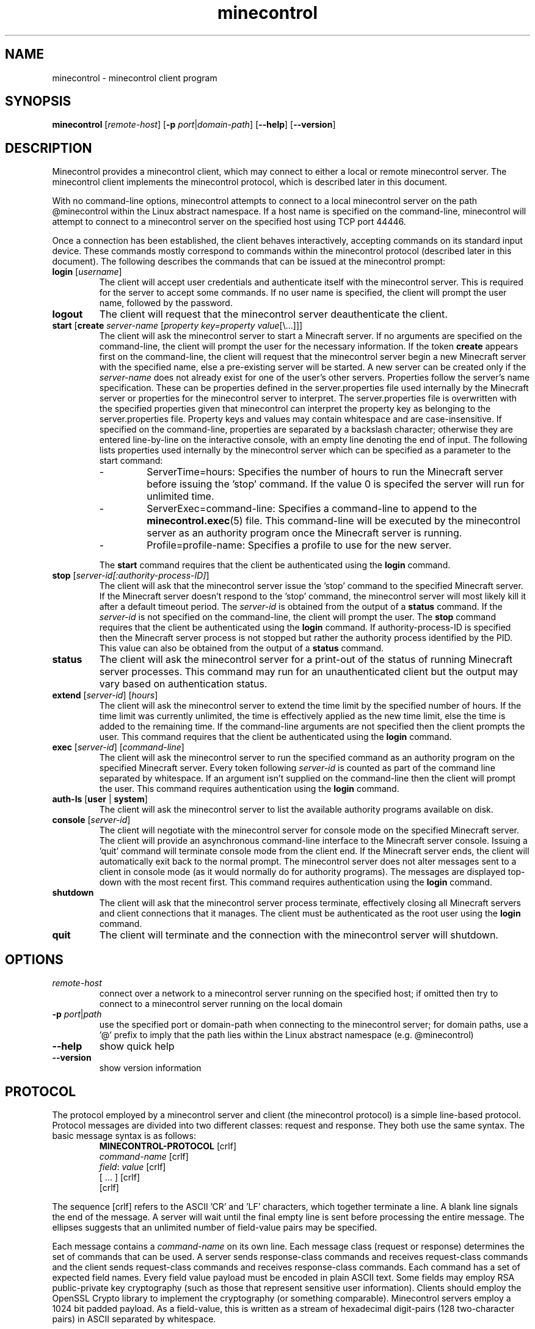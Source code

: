 .TH minecontrol 1
.SH NAME
minecontrol - minecontrol client program
.SH SYNOPSIS
.B minecontrol
[\fIremote\-host\fR]
[\fB\-p \fIport\fR|\fIdomain\-path\fR]
[\fB\-\-help\fR]
[\fB\-\-version\fR]
.SH DESCRIPTION
Minecontrol provides a minecontrol client, which may connect to either a local or
remote minecontrol server. The minecontrol client implements the minecontrol protocol,
which is described later in this document.

With no command-line options, minecontrol attempts to connect to a local minecontrol
server on the path @minecontrol within the Linux abstract namespace. If a host name
is specified on the command-line, minecontrol will attempt to connect to a minecontrol
server on the specified host using TCP port 44446.

Once a connection has been established, the client behaves interactively, accepting
commands on its standard input device. These commands mostly correspond to commands
within the minecontrol protocol (described later in this document). The following
describes the commands that can be issued at the minecontrol prompt:
.TP
\fBlogin\fR [\fIusername\fR]
The client will accept user credentials and authenticate itself with the minecontrol
server. This is required for the server to accept some commands. If no user name is
specified, the client will prompt the user name, followed by the password.
.TP
.B logout
The client will request that the minecontrol server deauthenticate the client.
.TP
\fBstart\fR [\fBcreate\fR \fIserver\-name\fR [\fIproperty key=property value\fR[\e...]]]
The client will ask the minecontrol server to start a Minecraft server. If no arguments are specified
on the command\-line, the client will prompt the user for the necessary information. If the
token \fBcreate\fR appears first on the command\-line, the client will request that the 
minecontrol server begin a new Minecraft server with the specified name, else a pre\-existing
server will be started. A new server can be created only if the \fIserver-name\fR does not
already exist for one of the user's other servers. Properties follow the server's name specification.
These can be properties defined in the server.properties file used internally by the Minecraft server or
properties for the minecontrol server to interpret. The server.properties file is overwritten with the
specified properties given that minecontrol can interpret the property key as belonging to the server.properties
file. Property keys and values may contain whitespace and are case\-insensitive. If specified on the command\-line,
properties are separated by a backslash character; otherwise they are entered line\-by\-line on the interactive console,
with an empty line denoting the end of input. The following lists properties used internally by the minecontrol 
server which can be specified as a parameter to the start command:
.RS
.IP \-
ServerTime=hours:
Specifies the number of hours to run the Minecraft server before issuing the 'stop' command. If the value 0 is specifed
the server will run for unlimited time.
.IP \-
ServerExec=command\-line:
Specifies a command\-line to append to the \fBminecontrol.exec\fR(5) file. This command\-line will be executed by the minecontrol
server as an authority program once the Minecraft server is running.
.IP \-
Profile=profile\-name:
Specifies a profile to use for the new server.

.RE
.RS
The \fBstart\fR command requires that the client be authenticated using the \fBlogin\fR command.
.RE
.TP
\fBstop\fR [\fIserver\-id[:authority-process-ID]\fR]
The client will ask that the minecontrol server issue the 'stop' command to the specified Minecraft server. If the
Minecraft server doesn't respond to the 'stop' command, the minecontrol server will most likely kill it after a default
timeout period. The \fIserver\-id\fR is obtained from the output of a \fBstatus\fR command. If the \fIserver\-id\fR is not
specified on the command\-line, the client will prompt the user. The \fBstop\fR command requires that the client be authenticated
using the \fBlogin\fR command. If authority-process-ID is specified then the Minecraft server process is not stopped but rather the
authority process identified by the PID. This value can also be obtained from the output of a \fBstatus\fR command.
.TP
\fBstatus\fR
The client will ask the minecontrol server for a print\-out of the status of running Minecraft server processes. This command may run for
an unauthenticated client but the output may vary based on authentication status.
.TP
\fBextend\fR [\fIserver\-id\fR] [\fIhours\fR]
The client will ask the minecontrol server to extend the time limit by the specified number of hours. If the time limit was currently
unlimited, the time is effectively applied as the new time limit, else the time is added to the remaining time. If the command\-line
arguments are not specified then the client prompts the user. This command requires that the client be authenticated using the \fBlogin\fR
command.
.TP
\fBexec\fR [\fIserver\-id\fR] [\fIcommand\-line\fR]
The client will ask the minecontrol server to run the specified command as an authority program on the specified Minecraft server. Every token
following \fIserver\-id\fR is counted as part of the command line separated by whitespace. If an argument isn't supplied on the command\-line then
the client will prompt the user. This command requires authentication using the \fBlogin\fR command.
.TP
\fBauth-ls\fR [\fBuser\fR | \fBsystem\fR]
The client will ask the minecontrol server to list the available authority programs available on disk.
.TP
\fBconsole\fR [\fIserver\-id\fR]
The client will negotiate with the minecontrol server for console mode on the specified Minecraft server. The client will provide an asynchronous
command\-line interface to the Minecraft server console. Issuing a 'quit' command will terminate console mode from the client end. If the Minecraft server
ends, the client will automatically exit back to the normal prompt. The minecontrol server does not alter messages sent to a client in console
mode (as it would normally do for authority programs). The messages are displayed top\-down with the most recent first. This command requires authentication
using the \fBlogin\fR command.
.TP
\fBshutdown\fR
The client will ask that the minecontrol server process terminate, effectively closing all Minecraft servers and client connections that it manages. The client
must be authenticated as the root user using the \fBlogin\fR command.
.TP
\fBquit\fR
The client will terminate and the connection with the minecontrol server will shutdown.
.SH OPTIONS
.TP
.I remote\-host
connect over a network to a minecontrol server running on the specified host; if omitted then try to connect to a minecontrol server running on the local domain
.TP
\fB-p \fIport\fR|\fIpath\fR
use the specified port or domain-path when connecting to the minecontrol server; for domain paths, use a '@' prefix to imply that the path lies within the Linux
abstract namespace (e.g. @minecontrol)
.TP
.B \-\-help
show quick help
.TP
.B \-\-version
show version information
.SH PROTOCOL
The protocol employed by a minecontrol server and client (the minecontrol protocol) is a simple line\-based protocol. Protocol messages are divided into two different
classes: request and response. They both use the same syntax. The basic message syntax is as follows:
.RS
.PD 0
\fBMINECONTROL\-PROTOCOL\fR [crlf]
.P
\fIcommand\-name\fR [crlf]
.P
\fIfield\fR: \fIvalue\fR [crlf]
.P
[ ... ] [crlf]
.P
[crlf]
.RE
.PD 1

The sequence [crlf] refers to the ASCII 'CR' and 'LF' characters, which together terminate a line. A blank line signals the end of the message. A server will wait
until the final empty line is sent before processing the entire message. The ellipses suggests that an unlimited number of field\-value pairs may be specified.

Each message contains a \fIcommand\-name\fR on its own line. Each message class (request or response) determines the set of commands that can be used. A server sends
response-class commands and receives request\-class commands and the client sends request\-class commands and receives response\-class commands. Each command has a set
of expected field names. Every field value payload must be encoded in plain ASCII text. Some fields may employ RSA public\-private key cryptography (such as those
that represent sensitive user information). Clients should employ the OpenSSL Crypto library to implement the cryptography (or something comparable). Minecontrol 
servers employ a 1024 bit padded payload. As a field\-value, this is written as a stream of hexadecimal digit\-pairs (128 two\-character pairs) in ASCII separated by 
whitespace.

Negotiation begins when a client initiates a connection. This either occurs using a local domain connection or network TCP connection. The client issues the HELLO
command, which may optionally include the client's name and version. The server then should issue a GREETINGS response, in which the server includes its name,
version, and public\-key. The public key may be used to encrypt sensitive data fields.

After the HELLO negotiation, the server accepts requests and issues one response per request. A client must always anticipate a response to its request and must
only issue a new request after it has handled its previous request.

The client can also negotiate for console mode. Console mode allows the client to issue commands indirectly to the Minecraft server process (as they could if they
started up the Java process on a terminal device) and receive Minecraft server log messages. Unlike the normal synchronous negotiation between client and server,
console mode causes the server to behave asynchronously. In other words, the server will issue response commands at any time during the duration of console mode.
Both the client and server may end console-mode, which restores the previously defined synchronous communication mode.

The following glossary describes the commands involved in these negotiations in more detail.

\fICommand Glossary\fR:

This glossary demonstrates and describes the various commands within the minecontrol protocol. The first section details the request commands issued by a client;
the second details the response commands issued by a server.

Request Commands:
.RS
.TP
.B HELLO
The \fBHELLO\fR command is used by a client to prove to a minecontrol server that it is a minecontrol client. If a client does not issue this command within a 
default timeout period, the minecontrol server will shutdown the connection.

Fields:
.RS
.TP
\fBName: \fIclient\-name\fR
The client's name that it chooses for itself
.TP 
\fBVersion: \fIclient\-version\fR
The client's version number that it chooses for itself
.RE
.TP
.B LOGIN
The \fBLOGIN\fR command lets a client authenticate itself with the minecontrol server. The client provides a user name and encrypted password.

Fields:
.RS
.TP
\fBUsername: \fIuser\-name\fR
The system username for the client's remote user
.TP
\fBPassword: \fIencrypted\-password\fR
The encrypted password for the client's remote user; this will be a string of ASCII hexadecimal digit\-pairs; the client must use the key received from the minecontrol
server's \fBGREETINGS\fR command
.RE
.TP
.B LOGOUT
The \fBLOGOUT\fR command deauthenticates a client, which prevents it from issuing commands that require authentication.

Fields:
.RS
none
.RE
.TP
.B START
The \fBSTART\fR command is a request to the minecontrol server to begin a Minecraft server process. The generic command starts either a new or existing Minecraft
server. The command can also specify server properties; these may be properties for the minecontrol server or the Minecraft server.

Fields:
.RS
.TP
\fBIsNew: true\fR|\fBfalse\fR
Indicates whether the server (indicated by ServerName) should be created or if it is preexisting
.TP
\fBServerName: \fIname\fR
A string that uniquely identifies the Minecraft server; this string corresponds to the directory in the file system that contains the Minecraft server files; normal
rules for path names apply
.TP
[\fBServerTime: \fIhours\fR]
Specify server time limit in hours (optional)
.TP
[\fBServerExec: \fIcmd\fR...]
Specify authority program execution (optional); each command is separated by a \fB:\fR character.
.TP
[\fBProfile: \fIprofile-name\fR]
Specify the named profile to use for the new server (optional).
.TP
[\fIserver\-property\-name\fB: \fIserver\-property\-value\fR]
Specify a Minecraft server property for the server.properties file (optional).
.RE
.TP
.B STATUS
The \fBSTATUS\fR command requests that the minecontrol server send a print\-out of the current status of the minecontrol server. The server already prepares a
formatted message that may differ from version to version. The response to a \fBSTATUS\fR command will include a list of running Minecraft servers and the ID
values that the minecontrol server has assigned to them.

Fields:
.RS
none
.RE
.TP
.B EXTEND
The \fBEXTEND\fR command requests that the minecontrol server extend the recorded time limit for a specified Minecraft server.

Fields:
.RS
.TP
\fBServerID: \fIserver\-id\fR
The ID value that identifies the Minecraft server; this value is obtained by a user from the response to a \fBSTATUS\fR command
.TP
\fBAmount: \fIhours\fR
The number of hours to extend the Minecraft server
.RE
.TP
.B EXEC
The \fBEXEC\fR command requests that the minecontrol server run an authority program given by the specified command\-line for the specified Minecraft server

Fields:
.RS
.TP
\fBServerID: \fIserver\-id\fR
The ID value that identifies the Minecraft server; this value is obtained by a user from the response to a \fBSTATUS\fR command
.TP
\fBCommand: \fIcommand\-line\fR
The command\-line used to execute the new authority program
.RE
.TP
.B STOP
The \fBSTOP\fR command causes the minecontrol server to terminate a process that minecontrol is running. This might be a
Minecraft server process or an authority process. If just \fBServerID\fR is specified then the Minecraft server with the
specified ID is stopped along with any authority processes running alongside it. If \fBAuthPID\fR is specified, then only
the specified authority process is stopped granted it is associated with the specified Minecraft server.

Fields:
.RS
.TP
\fBServerID: \fIserver\-id\fR
The ID value that identifies the Minecraft server; this value is obtained by a user from the response to a \fBSTATUS\fR command;
note that this is an ID assigned by the minecontrol server and not a system process ID
.TP
\fBAuthPID: \fIauthority\-process\-id\fR
The process ID of the authority process to stop; this value can be obtained by a user from the \fBSTATUS\fR command output; note that 
this is an actual system process ID, not an ID designated by the minecontrol server
.RE
.TP
.B CONSOLE
The \fBCONSOLE\fR command is sent by the client when it wishes to enter console mode on the specified server. Console mode causes the server to asynchronously
send Minecraft server process output using the \fBCONSOLE\-MESSAGE\fR response. Once in console mode, the client may issue \fBCONSOLE\-COMMAND\fR commands.

Fields:
.RS
.TP
\fBServerID: \fIserver\-id\fR
The ID value that identifies the Minecraft server; this value is obtained by a user from the response to a \fBSTATUS\fR command
.RE
.TP
.B CONSOLE\-COMMAND
The \fBCONSOLE\-COMMAND\fR command is used to send a console command to the remote Minecraft server process by means of the minecontrol server. This message can only
be sent once the client has negotiated for console mode.

Fields:
.RS
.TP
\fBServerCommand: \fIcommand\-line\fR ...
This field stores user input as a command\-line for the Minecraft server process; multiple \fBServerCommand\fR fields may be included in the \fBCONSOLE\-COMMAND\fR
field payload.
.RE
.TP
.B CONSOLE\-QUIT
The \fBCONSOLE\-QUIT\fR command is used to end console mode by the client; this request should generate a \fBCONSOLE\-MESSAGE\fR response with status shutdown

Fields:
.RS
none
.RE
.TP
.B SHUTDOWN
The \fBSHUTDOWN\fR command requests that the minecontrol server terminate; client must be authenticated as root to issue this command.

Fields:
.RS
none
.RE
.RE

Response Commands:
.RS
.TP
.B GREETINGS
The minecontrol server sends the \fBGREETINGS\fR command in response to a client \fBHELLO\fR command.

Fields:
.RS
.TP
\fBName: \fIserver\-name\fR
The minecontrol server's name
.TP
\fBVersion: \fIserver\-version\fR
The minecontrol server's version
.TP
\fBEncryptKey: \fIencrypt\-key\-public\-modulus\-hex\-string\fB|\fIencrypt\-key\-public\-exponent\-hex\-string\fR
The encryption key for the client session
.RE
.TP
.B MESSAGE
The \fBMESSAGE\fR response indicates that the previous request was successful and contains a message payload to display.

Fields:
.RS
.TP
\fBPayload: \fImessage\fR
The message payload
.RE
.TP
.B ERROR
The \fBERROR\fR response indicates that the previous request was unsuccessful and contains an error message payload to display.

Fields:
.RS
.TP
\fBPayload: \fIerror\-message\fR
.RE
.TP
.B LIST\-MESSAGE
The \fBLIST\-MESSAGE\fR response indicates that the previous request was successful and contains a list of message payloads to display.

Fields:
.RS
.TP
\fBItem: \fImessage\-item\fR
Indicates a single message within the list of messages; this field is repeated multiple times for each list item
.RE
.TP
.B LIST\-ERROR
The \fBLIST\-ERROR\fR response indicates that the previous request was not successful and contains a list of error messages to display.

Fields:
.RS
.TP
\fBItem: \fIerror\-item\fR
Indicates a single error message within the list of error messages; this field is repeated multiple times for each list item
.RE
.TP
.B CONSOLE\-MESSAGE
The \fBCONSOLE\-MESSAGE\fR response indicates a message delievered while the connection is in console mode. The message could be a console update, error message,
or status flag of some kind.

Fields:
.RS
.TP
\fBStatus: established\fR|\fBfailed\fR|\fBmessage\fR|\fBerror\fR|\fBshutdown
Indicates the kind of console message; established is sent after a successful \fBCONSOLE\fR request; failed is sent if the \fBCONSOLE\fR request is denied;
message is sent when the Minecraft server outputs a line of text; error is sent if an error occurs after console mode is established; shutdown indicates that the
server has shutdown console mode and that the client should cease console mode activities
.TP
[\fBPayload: \fImessage\-string\fR]
If the status is 'message' or 'error' then this field exists and contains a message string
.RE
.RE
.SH AUTHOR
Written by Roger P. Gee <rpg11a@acu.edu>
.SH SEE ALSO
\fBminecontrold\fR(1), \fBminecontrol.init\fR(5), \fBminecontrol.exec\fR(5)
